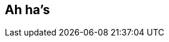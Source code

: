 ## Ah ha's
ifndef::imagesdir[:imagesdir: images]
:revealjs_theme: solarized
:revealjs_hash: true
:tip-caption: 💡
